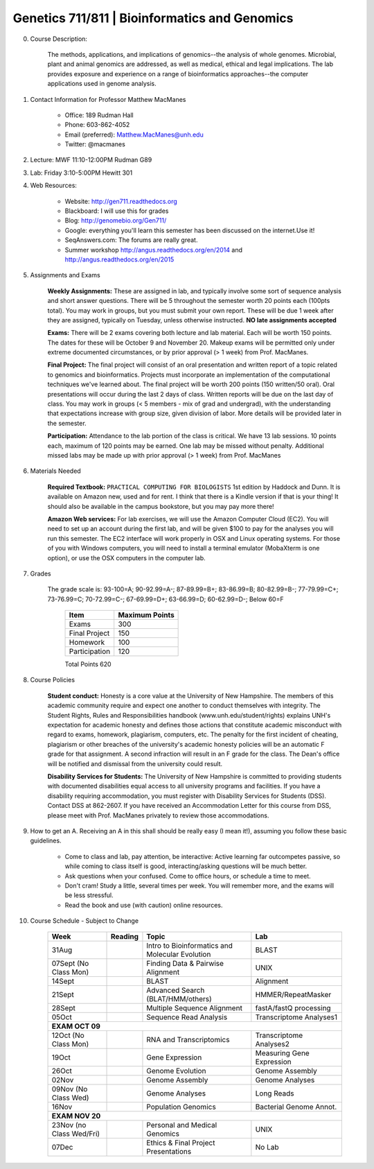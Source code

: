 ==============================================
Genetics 711/811 | Bioinformatics and Genomics
==============================================

0. Course Description:

    The methods, applications, and implications of genomics--the analysis of whole genomes. Microbial, plant and animal genomics are addressed, as well as medical, ethical and legal implications. The lab provides exposure and experience on a range of bioinformatics approaches--the computer applications used in genome analysis.

1. Contact Information for Professor Matthew MacManes

    - Office: 189 Rudman Hall
    - Phone: 603-862-4052
    - Email (preferred): Matthew.MacManes@unh.edu
    - Twitter: @macmanes

2. Lecture: MWF 11:10-12:00PM Rudman G89
3. Lab: Friday 3:10-5:00PM Hewitt 301
4. Web Resources:

    - Website: http://gen711.readthedocs.org
    - Blackboard: I will use this for grades
    - Blog: http://genomebio.org/Gen711/
    - Google: everything you'll learn this semester has been discussed on the internet.Use it!
    - SeqAnswers.com: The forums are really great.
    - Summer workshop http://angus.readthedocs.org/en/2014 and http://angus.readthedocs.org/en/2015
5. Assignments and Exams
    
    **Weekly Assignments:** These are assigned in lab, and typically involve some sort of sequence analysis and short answer questions. There will be 5 throughout the semester worth 20 points each (100pts total). You may work in groups, but you must submit your own report. These will be due 1 week after they are assigned, typically on Tuesday, unless otherwise instructed. **NO late assignments accepted**

    **Exams:** There will be 2 exams covering both lecture and lab material. Each will be worth 150 points. The dates for these will be October 9 and November 20. Makeup exams will be permitted only under extreme documented circumstances, or by prior approval (> 1 week) from Prof. MacManes.

    **Final Project:** The final project will consist of an oral presentation and written report of a topic related to genomics and bioinformatics. Projects must incorporate an implementation of the computational techniques we've learned about. The final project will be worth 200 points (150 written/50 oral). Oral presentations will occur during the last 2 days of class. Written reports will be due on the last day of class. You may work in groups (< 5 members - mix of grad and undergrad), with the understanding that expectations increase with group size, given division of labor. More details will be provided later in the semester.
    
    **Participation:** Attendance to the lab portion of the class is critical. We have 13 lab sessions. 10 points each, maximum of 120 points may be earned. One lab may be missed without penalty. Additional missed labs may be made up with prior approval (> 1 week) from Prof. MacManes 

6. Materials Needed

    **Required Textbook:** ``PRACTICAL COMPUTING FOR BIOLOGISTS`` 1st edition by Haddock and Dunn. It is available on Amazon new, used and for rent. I think that there is a Kindle version if that is your thing! It should also be available in the campus bookstore, but you may pay more there!

    **Amazon Web services:** For lab exercises, we will use the Amazon Computer Cloud (EC2). You will need to set up an account during the first lab, and will be given $100 to pay for the analyses you will run this semester. The EC2 interface will work properly in OSX and Linux operating systems. For those of you with Windows computers, you will need to install a terminal emulator (MobaXterm is one option), or use the OSX computers in the computer lab.

7. Grades

    The grade scale is: 93-100=A; 90-92.99=A-; 87-89.99=B+; 83-86.99=B; 80-82.99=B-; 77-79.99=C+; 73-76.99=C; 70-72.99=C-; 67-69.99=D+; 63-66.99=D; 60-62.99=D-; Below 60=F

            =============  ==============  
            Item           Maximum Points    
            =============  ==============  
            Exams          300 
            Final Project  150 
            Homework       100  
            Participation  120  
            =============  ============== 
            Total Points   620


8. Course Policies

    **Student conduct:** Honesty is a core value at the University of New Hampshire.  The members of this academic community require and expect one another to conduct themselves with integrity.  The Student Rights, Rules and Responsibilities handbook (www.unh.edu/student/rights) explains UNH's expectation for academic honesty and defines those actions that constitute academic misconduct with regard to exams, homework, plagiarism, computers, etc.  The penalty for the first incident of cheating, plagiarism or other breaches of the university's academic honesty policies will be an automatic F grade for that assignment.  A second infraction will result in an F grade for the class.  The Dean's office will be notified and dismissal from the university could result.

    **Disability Services for Students:** The University of New Hampshire is committed to providing students with documented disabilities equal access to all university programs and facilities.  If you have a disability requiring accommodation, you must register with Disability Services for Students (DSS).  Contact DSS at 862-2607.  If you have received an Accommodation Letter for this course from DSS, please meet with Prof. MacManes privately to review those accommodations.

9. How to get an A. Receiving an A in this shall should be really easy (I mean it!), assuming you follow these basic guidelines.

    - Come to class and lab, pay attention, be interactive: Active learning far outcompetes passive, so while coming to class itself is good, interacting/asking questions will be much better.
    - Ask questions when your confused. Come to office hours, or schedule a time to meet.
    - Don't cram! Study a little, several times per week. You will remember more, and the exams will be less stressful.
    - Read the book and use (with caution) online resources.

10. Course Schedule - Subject to Change

    
                    +---------------------------+------------+-------------------------------------------------+----------------------------+
                    |  Week                     |  Reading   | Topic                                           |    Lab                     |
                    +===========================+============+=================================================+============================+
                    | 31Aug                     |            | Intro to Bioinformatics and Molecular Evolution | BLAST                      |
                    +---------------------------+------------+-------------------------------------------------+----------------------------+
                    | 07Sept (No Class Mon)     |            | Finding Data \& Pairwise Alignment              | UNIX                       |
                    +---------------------------+------------+-------------------------------------------------+----------------------------+
                    | 14Sept                    |            | BLAST                                           | Alignment                  |
                    +---------------------------+------------+-------------------------------------------------+----------------------------+
                    | 21Sept                    |            | Advanced Search (BLAT/HMM/others)               | HMMER/RepeatMasker         |
                    +---------------------------+------------+-------------------------------------------------+----------------------------+
                    | 28Sept                    |            | Multiple Sequence Alignment                     | fastA/fastQ processing     |
                    +---------------------------+------------+-------------------------------------------------+----------------------------+
                    | 05Oct                     |            | Sequence Read Analysis                          | Transcriptome Analyses1    |
                    +---------------------------+------------+-------------------------------------------------+----------------------------+
                    | **EXAM OCT 09**                                                                                                       |
                    +---------------------------+------------+-------------------------------------------------+----------------------------+
                    | 12Oct (No Class Mon)      |            | RNA and Transcriptomics                         | Transcriptome Analyses2    |
                    +---------------------------+------------+-------------------------------------------------+----------------------------+
                    | 19Oct                     |            | Gene Expression                                 | Measuring Gene Expression  |
                    +---------------------------+------------+-------------------------------------------------+----------------------------+
                    | 26Oct                     |            | Genome Evolution                                | Genome Assembly            |
                    +---------------------------+------------+-------------------------------------------------+----------------------------+
                    | 02Nov                     |            | Genome Assembly                                 | Genome Analyses            |
                    +---------------------------+------------+-------------------------------------------------+----------------------------+
                    | 09Nov (No Class Wed)      |            | Genome Analyses                                 | Long Reads                 |
                    +---------------------------+------------+-------------------------------------------------+----------------------------+
                    | 16Nov                     |            | Population Genomics                             | Bacterial Genome Annot.    |
                    +---------------------------+------------+-------------------------------------------------+----------------------------+
                    | **EXAM NOV 20**                                                                                                       |
                    +---------------------------+------------+-------------------------------------------------+----------------------------+
                    | 23Nov (no Class Wed/Fri)  |            | Personal and Medical Genomics                   | UNIX                       |
                    +---------------------------+------------+-------------------------------------------------+----------------------------+
                    | 07Dec                     |            | Ethics & Final Project Presentations            | No Lab                     |
                    +---------------------------+------------+-------------------------------------------------+----------------------------+

